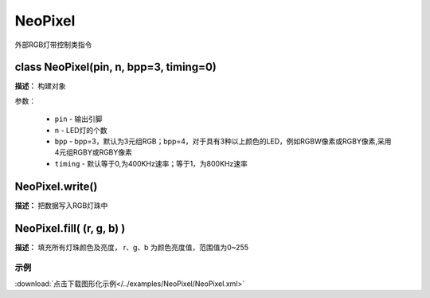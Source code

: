 NeoPixel
======

外部RGB灯带控制类指令

class NeoPixel(pin, n, bpp=3, timing=0)
-------------

**描述：**  构建对象

.. image::  /images/blocks/NeoPixel/class.png
    :scale: 80 %

参数：

    - ``pin`` - 输出引脚
    - ``n`` - LED灯的个数
    - ``bpp`` - bpp=3，默认为3元组RGB；bpp=4，对于具有3种以上颜色的LED，例如RGBW像素或RGBY像素,采用4元组RGBY或RGBY像素
    - ``timing`` - 默认等于0,为400KHz速率；等于1，为800KHz速率


NeoPixel.write() 
-------------

**描述：**  把数据写入RGB灯珠中


NeoPixel.fill( (r, g, b) )
-------------

**描述：**  填充所有灯珠颜色及亮度， r、g、b 为颜色亮度值，范围值为0~255


示例
^^^^^

.. image::  /images/blocks/NeoPixel/example/NeoPixel.png
    :scale: 80 %

:download:`点击下载图形化示例</../examples/NeoPixel/NeoPixel.xml>` 
